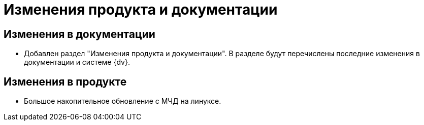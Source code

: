 = Изменения продукта и документации

== Изменения в документации

* Добавлен раздел "Изменения продукта и документации". В разделе будут перечислены последние изменения в документации и системе {dv}.

== Изменения в продукте

* Большое накопительное обновление с МЧД на линуксе.
